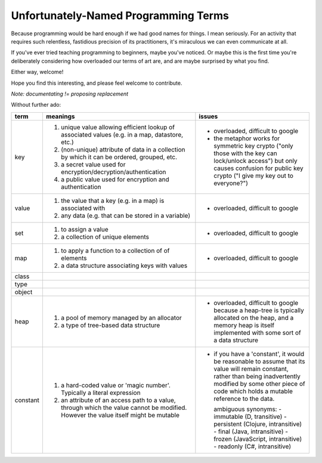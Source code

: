 Unfortunately-Named Programming Terms
=====================================

Because programming would be hard enough if we had good names for things.
I mean seriously.
For an activity that requires such relentless, fastidious precision of its practitioners,
it's miraculous we can even communicate at all.

If you've ever tried teaching programming to beginners, maybe you've noticed.
Or maybe this is the first time you're deliberately considering
how overloaded our terms of art are,
and are maybe surprised by what you find.

Either way, welcome!

Hope you find this interesting,
and please feel welcome to contribute.

*Note: documentating != proposing replacement*

Without further ado:

+------------+-------------------------------------------+-------------------------------------------------+
| term       | meanings                                  | issues                                          |
+============+===========================================+=================================================+
| key        | 1. unique value allowing efficient lookup | - overloaded, difficult to google               |
|            |    of associated values (e.g. in a map,   | - the metaphor works for symmetric key crypto   |
|            |    datastore, etc.)                       |   ("only those with the key can lock/unlock     |
|            | 2. (non-unique) attribute of data in a    |   access") but only causes confusion for public |
|            |    collection by which it can be ordered, |   key crypto ("I give my key out to everyone?") |
|            |    grouped, etc.                          |                                                 |
|            | 3. a secret value used for                |                                                 |
|            |    encryption/decryption/authentication   |                                                 |
|            | 4. a public value used for encryption and |                                                 |
|            |    authentication                         |                                                 |
+------------+-------------------------------------------+-------------------------------------------------+
| value      | 1. the value that a key (e.g. in a map)   | - overloaded, difficult to google               |
|            |    is associated with                     |                                                 |
|            | 2. any data (e.g. that can be stored      |                                                 |
|            |    in a variable)                         |                                                 |
+------------+-------------------------------------------+-------------------------------------------------+
| set        | 1. to assign a value                      | - overloaded, difficult to google               |
|            | 2. a collection of unique elements        |                                                 |
+------------+-------------------------------------------+-------------------------------------------------+
| map        | 1. to apply a function to a collection of | - overloaded, difficult to google               |
|            |    of elements                            |                                                 |
|            | 2. a data structure associating keys with |                                                 |
|            |    values                                 |                                                 |
+------------+-------------------------------------------+-------------------------------------------------+
| class      |                                           |                                                 |
+------------+-------------------------------------------+-------------------------------------------------+
| type       |                                           |                                                 |
+------------+-------------------------------------------+-------------------------------------------------+
| object     |                                           |                                                 |
+------------+-------------------------------------------+-------------------------------------------------+
| heap       | 1. a pool of memory managed by an         | - overloaded, difficult to google because a     |
|            |    allocator                              |   heap-tree is typically allocated on the heap, |
|            | 2. a type of tree-based data structure    |   and a memory heap is itself implemented with  |
|            |                                           |   some sort of a data structure                 |
+------------+-------------------------------------------+-------------------------------------------------+
| constant   | 1. a hard-coded value or 'magic number'.  | - if you have a 'constant', it would be         |
|            |    Typically a literal expression         |   reasonable to assume that its value will      |
|            | 2. an attribute of an access path to a    |   remain constant, rather than being            |
|            |    value, through which the value cannot  |   inadvertently modified by some other piece of |
|            |    be modified. However the value itself  |   code which holds a mutable reference to the   |
|            |    might be mutable                       |   data.                                         |
|            |                                           |                                                 |
|            |                                           |   ambiguous synonyms:                           |
|            |                                           |   - immutable (D, transitive)                   |
|            |                                           |   - persistent (Clojure, intransitive)          |
|            |                                           |   - final (Java, intransitive)                  |
|            |                                           |   - frozen (JavaScript, intransitive)           |
|            |                                           |   - readonly (C#, intransitive)                 |
+------------+-------------------------------------------+-------------------------------------------------+
